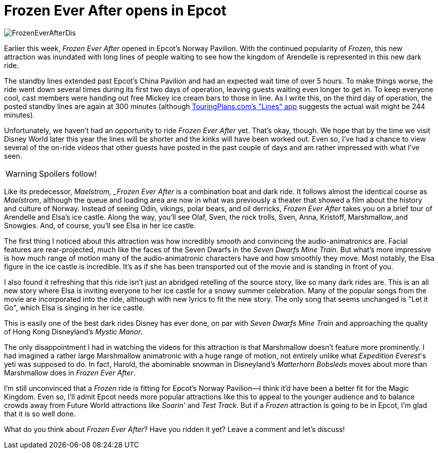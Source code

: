 = Frozen Ever After opens in Epcot
:hp-tags: Disney World, Epcot, News, Opinion
:hp-image: covers/FrozenEverAfterDis.jpg

image::covers/FrozenEverAfterDis.jpg[caption="Frozen Ever After"]

Earlier this week, _Frozen Ever After_ opened in Epcot's Norway Pavilion. With the continued popularity of _Frozen_, this new attraction was inundated with long lines of people waiting to see how the kingdom of Arendelle is represented in this new dark ride.

The standby lines extended past Epcot's China Pavilion and had an expected wait time of over 5 hours. To make things worse, the ride went down several times during its first two days of operation, leaving guests waiting even longer to get in. To keep everyone cool, cast members were handing out free Mickey ice cream bars to those in line. As I write this, on the third day of operation, the posted standby lines are again at 300 minutes (although https://touringplans.com/disney-world-app[TouringPlans.com's "Lines" app] suggests the actual wait might be 244 minutes).

Unfortunately, we haven't had an opportunity to ride _Frozen Ever After_ yet. That's okay, though. We hope that by the time we visit Disney World later this year the lines will be shorter and the kinks will have been worked out. Even so, I've had a chance to view several of the on-ride videos that other guests have posted in the past couple of days and am rather impressed with what I've seen.

WARNING: Spoilers follow!

Like its predecessor, _Maelstrom, _Frozen Ever After_ is a combination boat and dark ride. It follows almost the identical course as _Maelstrom_, although the queue and loading area are now in what was previously a theater that showed a film about the history and culture of Norway. Instead of seeing Odin, vikings, polar bears, and oil derricks, _Frozen Ever After_ takes you on a brief tour of Arendelle and Elsa's ice castle. Along the way, you'll see Olaf, Sven, the rock trolls, Sven, Anna, Kristoff, Marshmallow, and Snowgies. And, of course, you'll see Elsa in her ice castle.

The first thing I noticed about this attraction was how incredibly smooth and convincing the audio-animatronics are. Facial features are rear-projected, much like the faces of the Seven Dwarfs in the _Seven Dwarfs Mine Train_. But what's more impressive is how much range of motion many of the audio-animatronic characters have and how smoothly they move. Most notably, the Elsa figure in the ice castle is incredible. It's as if she has been transported out of the movie and is standing in front of you.

I also found it refreshing that this ride isn't just an abridged retelling of the source story, like so many dark rides are. This is an all new story where Elsa is inviting everyone to her ice castle for a snowy summer celebration. Many of the popular songs from the movie are incorporated into the ride, although with new lyrics to fit the new story. The only song that seems unchanged is "Let it Go", which Elsa is singing in her ice castle.

This is easily one of the best dark rides Disney has ever done, on par with _Seven Dwarfs Mine Train_ and approaching the quality of Hong Kong Disneyland's _Mystic Manor_.

The only disappointment I had in watching the videos for this attraction is that Marshmallow doesn't feature more prominently. I had imagined a rather large Marshmallow animatronic with a huge range of motion, not entirely unlike what _Expedition Everest_'s yeti was supposed to do. In fact, Harold, the abominable snowman in Disneyland's _Matterhorn Bobsleds_ moves about more than Marshmallow does in _Frozen Ever After_. 

I'm still unconvinced that a _Frozen_ ride is fitting for Epcot's Norway Pavilion--I think it'd have been a better fit for the Magic Kingdom. Even so, I'll admit Epcot needs more popular attractions like this to appeal to the younger audience and to balance crowds away from Future World attractions like _Soarin'_ and _Test Track_. But if a _Frozen_ attraction is going to be in Epcot, I'm glad that it is so well done.

What do you think about _Frozen Ever After_? Have you ridden it yet? Leave a comment and let's discuss! 
